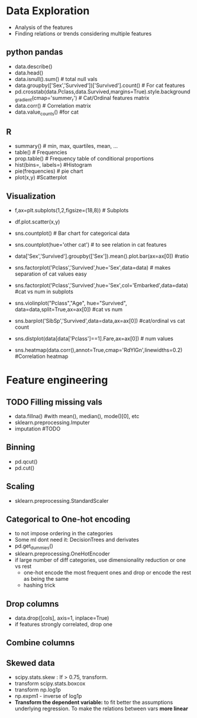 * Data Exploration
 - Analysis of the features
 - Finding relations or trends considering multiple features
 
** python pandas
   - data.describe()
   - data.head()
   - data.isnull().sum() # total null vals
   - data.groupby(['Sex','Survived'])['Survived'].count() # For cat features
   - pd.crosstab(data.Pclass,data.Survived,margins=True).style.background_gradient(cmap='summer_r') # Cat/Ordinal features matrix
   - data.corr() # Correlation matrix
   - data.value_counts() #for cat

** R
   - summary() # min, max, quartiles, mean, ...
   - table() # Frequencies
   - prop.table() # Frequency table of conditional proportions
   - hist(bins=, labels=) #Histogram
   - pie(frequencies) # pie chart
   - plot(x,y) #Scatterplot

** Visualization
   - f,ax=plt.subplots(1,2,figsize=(18,8)) # Subplots
   - df.plot.scatter(x,y)
   - sns.countplot() # Bar chart for categorical data
   - sns.countplot(hue='other cat') # to see relation in cat features
     [[./images/countplot.png]]
   - data['Sex','Survived'].groupby(['Sex']).mean().plot.bar(ax=ax[0]) #ratio
     [[./images/pd_plot_ratio.png]]
   - sns.factorplot('Pclass','Survived',hue='Sex',data=data) # makes separation of cat values easy
     [[./images/factorplot.png]]
   - sns.factorplot('Pclass','Survived',hue='Sex',col='Embarked',data=data) #cat vs num in subplots
     [[./images/factorplot2.png]]
   - sns.violinplot("Pclass","Age", hue="Survived", data=data,split=True,ax=ax[0]) #cat vs num
     #+ATTR_ORG: :width 500
     [[./images/violinplot.png]]
   - sns.barplot('SibSp','Survived',data=data,ax=ax[0]) #cat/ordinal vs cat count
     #+ATTR_ORG: :width 500
     [[./images/barplot.png]]
   - sns.distplot(data[data['Pclass']==1].Fare,ax=ax[0]) # num values
     #+ATTR_ORG: :width 500
     [[./images/distplot.png]]
   - sns.heatmap(data.corr(),annot=True,cmap='RdYlGn',linewidths=0.2) #Correlation heatmap
     #+ATTR_ORG: :width 500
     [[./images/heatmap_corr.png]]

* Feature engineering
** TODO Filling missing vals
   - data.fillna() #with mean(), median(), mode()[0], etc
   - sklearn.preprocessing.Imputer
   - imputation #TODO
** Binning
   - pd.qcut()
   - pd.cut()
** Scaling
   - sklearn.preprocessing.StandardScaler
** Categorical to One-hot encoding 
   - to not impose ordering in the categories
   - Some ml dont need it: DecisionTrees and derivates
   - pd.get_dummies()
   - sklearn.preprocessing.OneHotEncoder
   - if large number of diff categories, use dimensionality reduction or one vs rest
     - one-hot encode the most frequent ones and drop or encode the rest as being the same
     - hashing trick
** Drop columns
   - data.drop([cols], axis=1, inplace=True)
   - if features strongly correlated, drop one
** Combine columns 
** Skewed data
   - scipy.stats.skew : If > 0.75, transform.
   - transform scipy.stats.boxcox
   - transform np.log1p
   - np.expm1 - inverse of log1p
   - *Transform the dependent variable:* to fit better the assumptions underlying regression. To make the relations between vars *more linear*
